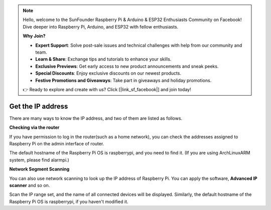 .. note::

    Hello, welcome to the SunFounder Raspberry Pi & Arduino & ESP32 Enthusiasts Community on Facebook! Dive deeper into Raspberry Pi, Arduino, and ESP32 with fellow enthusiasts.

    **Why Join?**

    - **Expert Support**: Solve post-sale issues and technical challenges with help from our community and team.
    - **Learn & Share**: Exchange tips and tutorials to enhance your skills.
    - **Exclusive Previews**: Get early access to new product announcements and sneak peeks.
    - **Special Discounts**: Enjoy exclusive discounts on our newest products.
    - **Festive Promotions and Giveaways**: Take part in giveaways and holiday promotions.

    👉 Ready to explore and create with us? Click [|link_sf_facebook|] and join today!

.. _get_ip:

Get the IP address
=========================

There are many ways to know the IP address, and two of them are listed as follows.

**Checking via the router**

If you have permission to log in the router(such as a home network), you can check the addresses assigned to Raspberry Pi on the admin interface of router.

The default hostname of the Raspberry Pi OS is raspberrypi, and you need to find it. (If you are using ArchLinuxARM system, please find alarmpi.)

**Network Segment Scanning**

You can also use network scanning to look up the IP address of Raspberry Pi. You can apply the software, **Advanced IP scanner** and so on.

Scan the IP range set, and the name of all connected devices will be displayed. Similarly, the default hostname of the Raspberry Pi OS is raspberrypi, if you haven't modified it.
